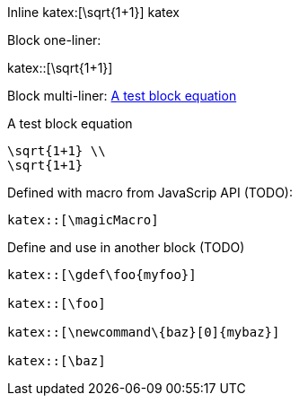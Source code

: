 :katex-font-size: 1.5em
:katex-version: 0.10.2

Inline katex:[\sqrt{1+1}] katex

Block one-liner:

katex::[\sqrt{1+1}]

Block multi-liner: xref:math-test-math[]

[katex,id=math-test-math]
.A test block equation
[katex]
....
\sqrt{1+1} \\
\sqrt{1+1}
....

Defined with macro from JavaScrip API (TODO):

....
katex::[\magicMacro]
....

Define and use in another block (TODO)

....
katex::[\gdef\foo{myfoo}]

katex::[\foo]

katex::[\newcommand\{baz}[0]{mybaz}]

katex::[\baz]
....
